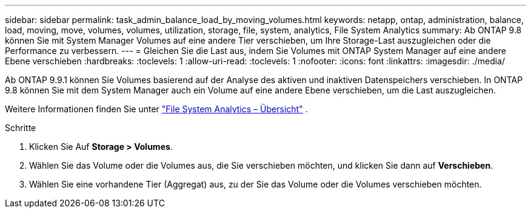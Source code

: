 ---
sidebar: sidebar 
permalink: task_admin_balance_load_by_moving_volumes.html 
keywords: netapp, ontap, administration, balance, load, moving, move, volumes, volumes, utilization, storage, file, system, analytics, File System Analytics 
summary: Ab ONTAP 9.8 können Sie mit System Manager Volumes auf eine andere Tier verschieben, um Ihre Storage-Last auszugleichen oder die Performance zu verbessern. 
---
= Gleichen Sie die Last aus, indem Sie Volumes mit ONTAP System Manager auf eine andere Ebene verschieben
:hardbreaks:
:toclevels: 1
:allow-uri-read: 
:toclevels: 1
:nofooter: 
:icons: font
:linkattrs: 
:imagesdir: ./media/


[role="lead"]
Ab ONTAP 9.9.1 können Sie Volumes basierend auf der Analyse des aktiven und inaktiven Datenspeichers verschieben.  In ONTAP 9.8 können Sie mit dem System Manager auch ein Volume auf eine andere Ebene verschieben, um die Last auszugleichen.

Weitere Informationen finden Sie unter link:concept_nas_file_system_analytics_overview.html["File System Analytics – Übersicht"] .

.Schritte
. Klicken Sie Auf *Storage > Volumes*.
. Wählen Sie das Volume oder die Volumes aus, die Sie verschieben möchten, und klicken Sie dann auf *Verschieben*.
. Wählen Sie eine vorhandene Tier (Aggregat) aus, zu der Sie das Volume oder die Volumes verschieben möchten.

